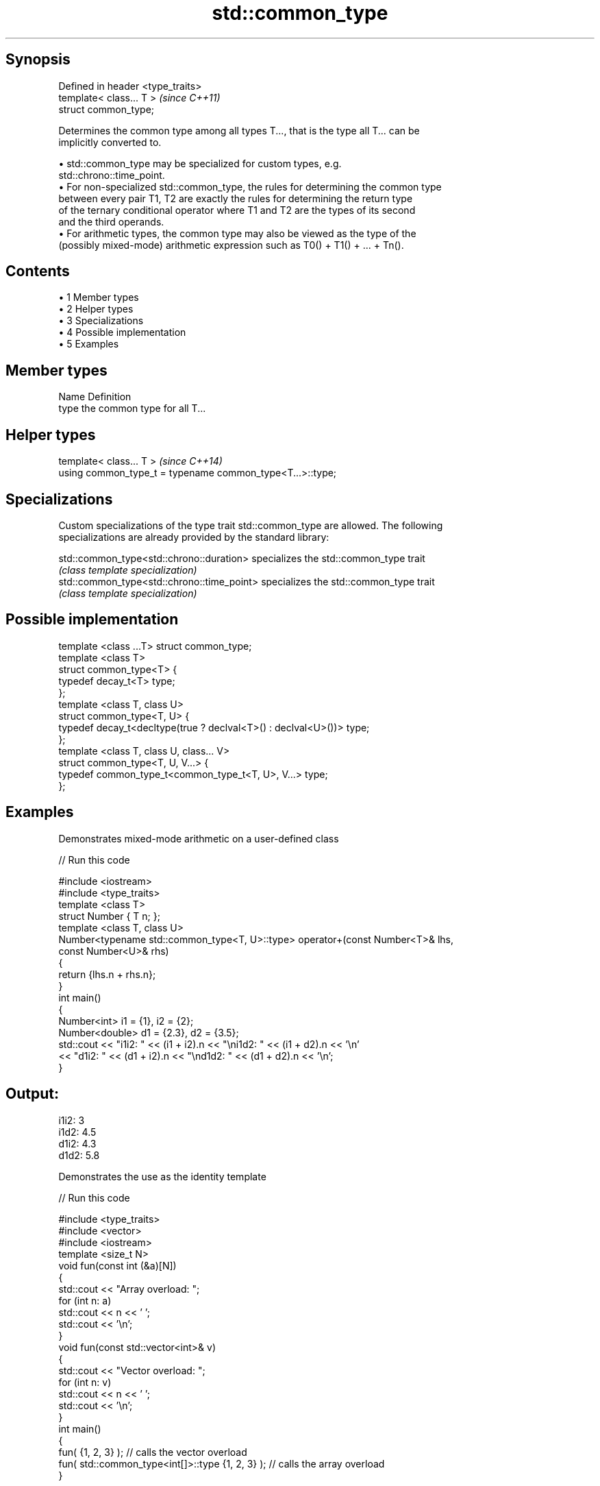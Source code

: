 .TH std::common_type 3 "Apr 19 2014" "1.0.0" "C++ Standard Libary"
.SH Synopsis
   Defined in header <type_traits>
   template< class... T >           \fI(since C++11)\fP
   struct common_type;

   Determines the common type among all types T..., that is the type all T... can be
   implicitly converted to.

     • std::common_type may be specialized for custom types, e.g.
       std::chrono::time_point.
     • For non-specialized std::common_type, the rules for determining the common type
       between every pair T1, T2 are exactly the rules for determining the return type
       of the ternary conditional operator where T1 and T2 are the types of its second
       and the third operands.
     • For arithmetic types, the common type may also be viewed as the type of the
       (possibly mixed-mode) arithmetic expression such as T0() + T1() + ... + Tn().

.SH Contents

     • 1 Member types
     • 2 Helper types
     • 3 Specializations
     • 4 Possible implementation
     • 5 Examples

.SH Member types

   Name Definition
   type the common type for all T...

.SH Helper types

   template< class... T >                                   \fI(since C++14)\fP
   using common_type_t = typename common_type<T...>::type;

.SH Specializations

   Custom specializations of the type trait std::common_type are allowed. The following
   specializations are already provided by the standard library:

   std::common_type<std::chrono::duration>   specializes the std::common_type trait
                                             \fI(class template specialization)\fP
   std::common_type<std::chrono::time_point> specializes the std::common_type trait
                                             \fI(class template specialization)\fP

.SH Possible implementation

   template <class ...T> struct common_type;
    
   template <class T>
   struct common_type<T> {
       typedef decay_t<T> type;
   };
    
   template <class T, class U>
   struct common_type<T, U> {
       typedef decay_t<decltype(true ? declval<T>() : declval<U>())> type;
   };
    
   template <class T, class U, class... V>
   struct common_type<T, U, V...> {
       typedef common_type_t<common_type_t<T, U>, V...> type;
   };

.SH Examples

   Demonstrates mixed-mode arithmetic on a user-defined class

   
// Run this code

 #include <iostream>
 #include <type_traits>
  
 template <class T>
 struct Number { T n; };
  
 template <class T, class U>
 Number<typename std::common_type<T, U>::type> operator+(const Number<T>& lhs,
                                                         const Number<U>& rhs)
 {
     return {lhs.n + rhs.n};
 }
  
 int main()
 {
     Number<int> i1 = {1}, i2 = {2};
     Number<double> d1 = {2.3}, d2 = {3.5};
     std::cout << "i1i2: " << (i1 + i2).n << "\\ni1d2: " << (i1 + d2).n << '\\n'
               << "d1i2: " << (d1 + i2).n << "\\nd1d2: " << (d1 + d2).n << '\\n';
 }

.SH Output:

 i1i2: 3
 i1d2: 4.5
 d1i2: 4.3
 d1d2: 5.8

   Demonstrates the use as the identity template

   
// Run this code

 #include <type_traits>
 #include <vector>
 #include <iostream>
  
 template <size_t N>
 void fun(const int (&a)[N])
 {
     std::cout << "Array overload: ";
     for (int n: a)
         std::cout << n << ' ';
     std::cout << '\\n';
 }
  
 void fun(const std::vector<int>& v)
 {
     std::cout << "Vector overload: ";
     for (int n: v)
         std::cout << n << ' ';
     std::cout << '\\n';
 }
  
 int main()
 {
     fun( {1, 2, 3} ); // calls the vector overload
     fun( std::common_type<int[]>::type {1, 2, 3} ); // calls the array overload
 }

.SH Output:

 Vector overload: 1 2 3
 Array overload: 1 2 3
